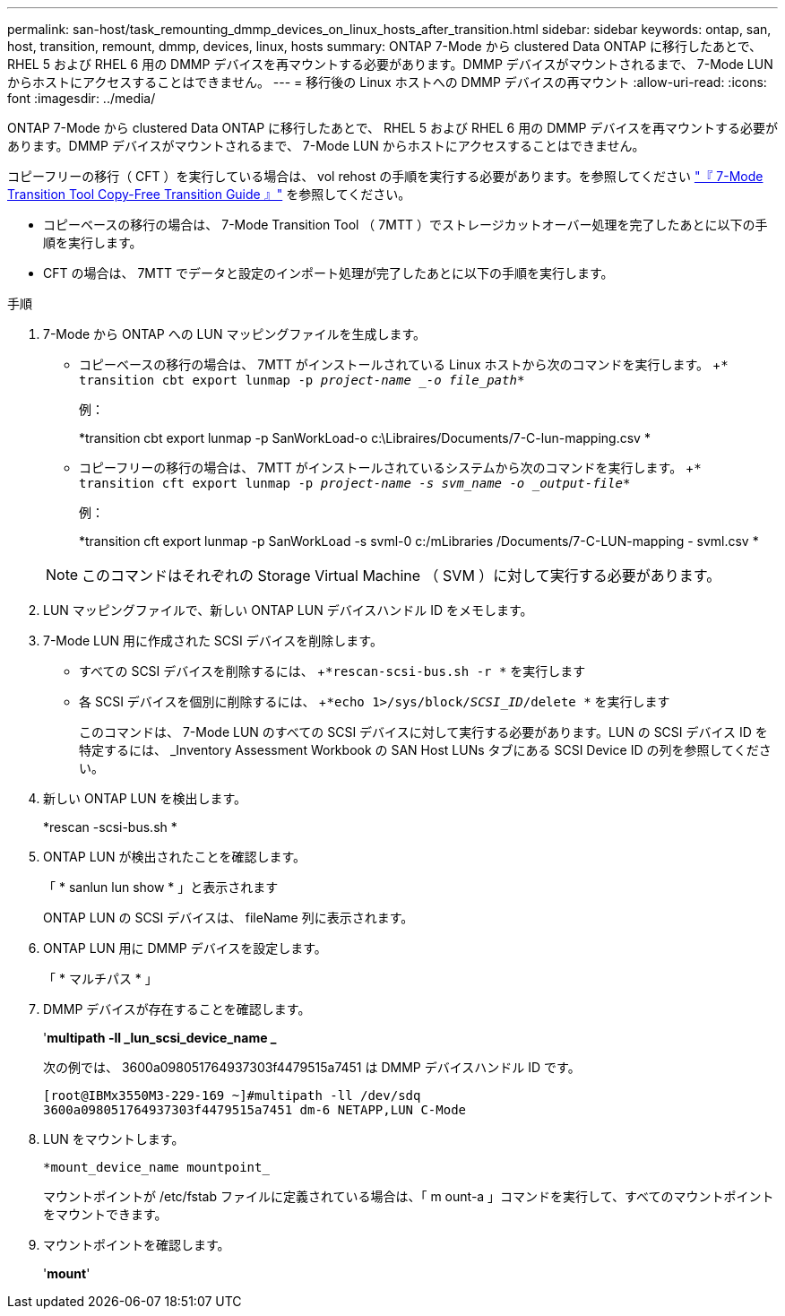 ---
permalink: san-host/task_remounting_dmmp_devices_on_linux_hosts_after_transition.html 
sidebar: sidebar 
keywords: ontap, san, host, transition, remount, dmmp, devices, linux, hosts 
summary: ONTAP 7-Mode から clustered Data ONTAP に移行したあとで、 RHEL 5 および RHEL 6 用の DMMP デバイスを再マウントする必要があります。DMMP デバイスがマウントされるまで、 7-Mode LUN からホストにアクセスすることはできません。 
---
= 移行後の Linux ホストへの DMMP デバイスの再マウント
:allow-uri-read: 
:icons: font
:imagesdir: ../media/


[role="lead"]
ONTAP 7-Mode から clustered Data ONTAP に移行したあとで、 RHEL 5 および RHEL 6 用の DMMP デバイスを再マウントする必要があります。DMMP デバイスがマウントされるまで、 7-Mode LUN からホストにアクセスすることはできません。

コピーフリーの移行（ CFT ）を実行している場合は、 vol rehost の手順を実行する必要があります。を参照してください link:https://docs.netapp.com/us-en/ontap-7mode-transition/copy-free/index.html["『 7-Mode Transition Tool Copy-Free Transition Guide 』"] を参照してください。

* コピーベースの移行の場合は、 7-Mode Transition Tool （ 7MTT ）でストレージカットオーバー処理を完了したあとに以下の手順を実行します。
* CFT の場合は、 7MTT でデータと設定のインポート処理が完了したあとに以下の手順を実行します。


.手順
. 7-Mode から ONTAP への LUN マッピングファイルを生成します。
+
** コピーベースの移行の場合は、 7MTT がインストールされている Linux ホストから次のコマンドを実行します。 +`* transition cbt export lunmap -p _project-name _-o file_path_*`
+
例：

+
*transition cbt export lunmap -p SanWorkLoad-o c:\Libraires/Documents/7-C-lun-mapping.csv *

** コピーフリーの移行の場合は、 7MTT がインストールされているシステムから次のコマンドを実行します。 +`* transition cft export lunmap -p _project-name -s svm_name -o _output-file_*`
+
例：

+
*transition cft export lunmap -p SanWorkLoad -s svml-0 c:/mLibraries /Documents/7-C-LUN-mapping - svml.csv *

+

NOTE: このコマンドはそれぞれの Storage Virtual Machine （ SVM ）に対して実行する必要があります。



. LUN マッピングファイルで、新しい ONTAP LUN デバイスハンドル ID をメモします。
. 7-Mode LUN 用に作成された SCSI デバイスを削除します。
+
** すべての SCSI デバイスを削除するには、 +`*rescan-scsi-bus.sh -r *` を実行します
** 各 SCSI デバイスを個別に削除するには、 +`*echo 1>/sys/block/_SCSI_ID_/delete *` を実行します
+
このコマンドは、 7-Mode LUN のすべての SCSI デバイスに対して実行する必要があります。LUN の SCSI デバイス ID を特定するには、 _Inventory Assessment Workbook の SAN Host LUNs タブにある SCSI Device ID の列を参照してください。



. 新しい ONTAP LUN を検出します。
+
*rescan -scsi-bus.sh *

. ONTAP LUN が検出されたことを確認します。
+
「 * sanlun lun show * 」と表示されます

+
ONTAP LUN の SCSI デバイスは、 fileName 列に表示されます。

. ONTAP LUN 用に DMMP デバイスを設定します。
+
「 * マルチパス * 」

. DMMP デバイスが存在することを確認します。
+
'*multipath -ll _lun_scsi_device_name _*

+
次の例では、 3600a098051764937303f4479515a7451 は DMMP デバイスハンドル ID です。

+
[listing]
----
[root@IBMx3550M3-229-169 ~]#multipath -ll /dev/sdq
3600a098051764937303f4479515a7451 dm-6 NETAPP,LUN C-Mode
----
. LUN をマウントします。
+
`*mount_device_name mountpoint_`

+
マウントポイントが /etc/fstab ファイルに定義されている場合は、「 m ount-a 」コマンドを実行して、すべてのマウントポイントをマウントできます。

. マウントポイントを確認します。
+
'*mount*'


